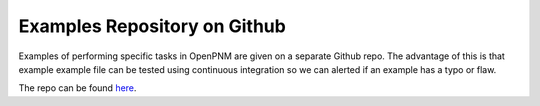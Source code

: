 .. _examples:

###############################################################################
Examples Repository on Github
###############################################################################

Examples of performing specific tasks in OpenPNM are given on a separate Github repo.  The advantage of this is that example example file can be tested using continuous integration so we can alerted if an example has a typo or flaw.

The repo can be found `here <https://www.github.com/PMEAL/OpenPNM-Examples>`_.
